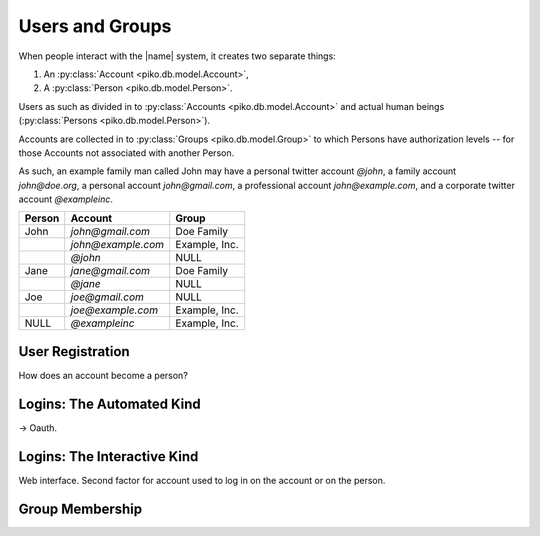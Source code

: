 ================
Users and Groups
================

When people interact with the |name| system, it creates two separate things:

#.  An :py:class:`Account <piko.db.model.Account>`,

#.  A :py:class:`Person <piko.db.model.Person>`.

Users as such as divided in to :py:class:`Accounts <piko.db.model.Account>`
and actual human beings (:py:class:`Persons <piko.db.model.Person>`).

Accounts are collected in to :py:class:`Groups <piko.db.model.Group>` to which
Persons have authorization levels -- for those Accounts not associated with
another Person.

As such, an example family man called John may have a personal twitter account
`@john`, a family account `john@doe.org`, a personal account `john@gmail.com`,
a professional account `john@example.com`, and a corporate twitter account
`@exampleinc`.

.. table::

    +-----------+-----------------------+---------------+
    | Person    | Account               | Group         |
    +===========+=======================+===============+
    | John      | `john@gmail.com`      | Doe Family    |
    +-----------+-----------------------+---------------+
    |           | `john@example.com`    | Example, Inc. |
    +-----------+-----------------------+---------------+
    |           | `@john`               | NULL          |
    +-----------+-----------------------+---------------+
    | Jane      | `jane@gmail.com`      | Doe Family    |
    +-----------+-----------------------+---------------+
    |           | `@jane`               | NULL          |
    +-----------+-----------------------+---------------+
    | Joe       | `joe@gmail.com`       | NULL          |
    +-----------+-----------------------+---------------+
    |           | `joe@example.com`     | Example, Inc. |
    +-----------+-----------------------+---------------+
    | NULL      | `@exampleinc`         | Example, Inc. |
    +-----------+-----------------------+---------------+

User Registration
=================

How does an account become a person?

Logins: The Automated Kind
==========================

-> Oauth.

Logins: The Interactive Kind
============================

Web interface. Second factor for account used to log in on the account or on
the person.

Group Membership
================

.. seealso::

    *   Notification Channels
